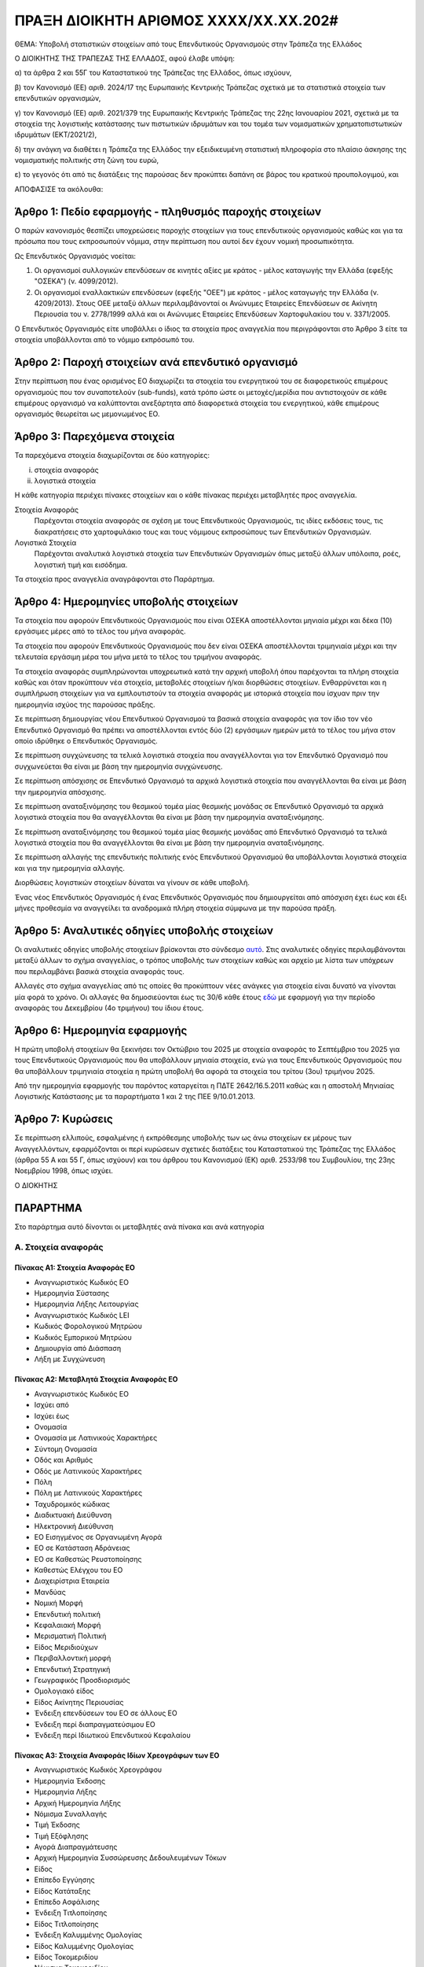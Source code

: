 
ΠΡΑΞΗ ΔΙΟΙΚΗΤΗ ΑΡΙΘΜΟΣ ΧΧΧΧ/ΧΧ.ΧΧ.202#
======================================

ΘΕΜΑ: Υποβολή στατιστικών στοιχείων από τους Επενδυτικούς Οργανισμούς στην
Τράπεζα της Ελλάδος

Ο ΔΙΟΙΚΗΤΗΣ ΤΗΣ ΤΡΑΠΕΖΑΣ ΤΗΣ ΕΛΛΑΔΟΣ, αφού έλαβε υπόψη:

α) τα άρθρα 2 και 55Γ του Καταστατικού της Τράπεζας της Ελλάδος, όπως ισχύουν,

β) τον Κανονισμό (ΕΕ) αριθ. 2024/17 της Ευρωπαικής Κεντρικής Τράπεζας σχετικά με τα στατιστικά στοιχεία των επενδυτικών οργανισμών,

γ) τον Κανονισμό (ΕΕ) αριθ. 2021/379 της Ευρωπαικής Κεντρικής Τράπεζας της 22ης Ιανουαρίου 2021, σχετικά με τα στοιχεία της λογιστικής κατάστασης των πιστωτικών ιδρυμάτων και του τομέα των νομισματικών χρηματοπιστωτικών ιδρυμάτων (ΕΚΤ/2021/2),

δ) την ανάγκη να διαθέτει η Τράπεζα της Ελλάδος την εξειδικευμένη στατιστική πληροφορία στο πλαίσιο άσκησης της νομισματικής πολιτικής στη ζώνη του ευρώ,

ε) το γεγονός ότι από τις διατάξεις της παρούσας δεν προκύπτει δαπάνη σε βάρος του κρατικού προυπολογιμού, και

ΑΠΟΦΑΣΙΣΕ τα ακόλουθα:

Άρθρο 1: Πεδίο εφαρμογής - πληθυσμός παροχής στοιχείων
------------------------------------------------------
Ο παρών κανονισμός θεσπίζει υποχρεώσεις παροχής στοιχείων για τους επενδυτικούς οργανισμούς καθώς και για τα πρόσωπα που τους εκπροσωπούν νόμιμα, στην περίπτωση που αυτοί δεν έχουν νομική προσωπικότητα.  


Ως Επενδυτικός Οργανισμός νοείται:

1. Οι οργανισμοί συλλογικών επενδύσεων σε κινητές αξίες με κράτος -
   μέλος καταγωγής την Ελλάδα (εφεξής "ΟΣΕΚΑ") (ν. 4099/2012).

#. Οι οργανισμοί εναλλακτικών επενδύσεων (εφεξής "ΟΕΕ") με κράτος - μέλος
   καταγωγής την Ελλάδα (ν. 4209/2013).  Στους ΟΕΕ μεταξύ άλλων περιλαμβάνονταί
   οι Ανώνυμες Εταιρείες Επενδύσεων σε Ακίνητη Περιουσία του ν. 2778/1999 αλλά
   και οι Ανώνυμες Εταιρείες Επενδύσεων Χαρτοφυλακίου του ν. 3371/2005.

Ο Επενδυτικός Οργανισμός είτε υποβάλλει ο ίδιος τα στοιχεία προς αναγγελία που
περιγράφονται στο Άρθρο 3 είτε τα στοιχεία υποβάλλονται από το νόμιμο εκπρόσωπό του.

Άρθρο 2: Παροχή στοιχείων ανά επενδυτικό οργανισμό
--------------------------------------------------

Στην περίπτωση που ένας ορισμένος ΕΟ διαχωρίζει τα στοιχεία
του ενεργητικού του σε διαφορετικούς επιμέρους οργανισμούς που τον συναποτελούν
(sub-funds), κατά τρόπο ώστε οι μετοχές/μερίδια που αντιστοιχούν σε κάθε
επιμέρους οργανισμό να καλύπτονται ανεξάρτητα από διαφορετικά στοιχεία του
ενεργητικού, κάθε επιμέρους οργανισμός θεωρείται ως μεμονωμένος ΕΟ.


Άρθρο 3: Παρεχόμενα στοιχεία
----------------------------

Τα παρεχόμενα στοιχεία διαχωρίζονται σε δύο κατηγορίες:

i.  στοιχεία αναφοράς
ii. λογιστικά στοιχεία

Η κάθε κατηγορία περιέχει πίνακες στοιχείων και ο κάθε πίνακας περιέχει
μεταβλητές προς αναγγελία.

Στοιχεία Αναφοράς
    Παρέχονται στοιχεία αναφοράς σε σχέση με τους Επενδυτικούς Οργανισμούς, τις
    ιδίες εκδόσεις τους, τις διακρατήσεις στο χαρτοφυλάκιο τους και τους
    νόμιμους εκπροσώπους των Επενδυτικών Οργανισμών.

Λογιστικά Στοιχεία
     Παρέχονται αναλυτικά λογιστικά στοιχεία των Επενδυτικών Οργανισμών όπως
     μεταξύ άλλων υπόλοιπα, ροές, λογιστική τιμή και εισόδημα.

Τα στοιχεία προς αναγγελία αναγράφονται στο Παράρτημα.


Άρθρο 4: Ημερομηνίες υποβολής στοιχείων 
----------------------------------------
Τα στοιχεία που αφορούν Επενδυτικούς Οργανισμούς που είναι ΟΣΕΚΑ αποστέλλονται
μηνιαία μέχρι και δέκα (10) εργάσιμες μέρες από το τέλος του μήνα αναφοράς.

Τα στοιχεία που αφορούν Επενδυτικούς Οργανισμούς που δεν είναι ΟΣΕΚΑ αποστέλλονται τριμηνιαία μέχρι και
την τελευταία εργάσιμη μέρα του μήνα μετά το τέλος του τριμήνου αναφοράς.

Τα στοιχεία αναφοράς συμπληρώνονται υποχρεωτικά κατά την αρχική υποβολή όπου
παρέχονται τα πλήρη στοιχεία καθώς και όταν προκύπτουν νέα στοιχεία, μεταβολές
στοιχείων ή/και διορθώσεις στοιχείων.  Ενθαρρύνεται και η συμπλήρωση στοιχείων
για να εμπλουτιστούν τα στοιχεία αναφοράς με ιστορικά στοιχεία που ίσχυαν πριν
την ημερομηνία ισχύος της παρούσας πράξης.

Σε περίπτωση δημιουργίας νέου Επενδυτικού Οργανισμού τα βασικά στοιχεία
αναφοράς για τον ίδιο τον νέο Επενδυτικό Οργανισμό θα πρέπει να αποστέλλονται
εντός δύο (2) εργάσιμων ημερών μετά το τέλος του μήνα στον οποίο ιδρύθηκε ο
Επενδυτικός Οργανισμός.

Σε περίπτωση συγχώνευσης τα τελικά λογιστικά στοιχεία που αναγγέλλονται για τον Επενδυτικό Οργανισμό που 
συγχωνεύεται θα είναι με βάση την ημερομηνία συγχώνευσης.

Σε περίπτωση απόσχισης σε Επενδυτικό Οργανισμό τα αρχικά λογιστικά στοιχεία που αναγγέλλονται 
θα είναι με βάση την ημερομηνία απόσχισης.

Σε περίπτωση αναταξινόμησης του θεσμικού τομέα μίας θεσμικής μονάδας σε
Επενδυτικό Οργανισμό τα αρχικά λογιστικά στοιχεία που θα αναγγέλλονται θα είναι
με βάση την ημερομηνία αναταξινόμησης.

Σε περίπτωση αναταξινόμησης του θεσμικού τομέα μίας θεσμικής μονάδας από 
Επενδυτικό Οργανισμό τα τελικά λογιστικά στοιχεία που θα αναγγέλλονται θα είναι
με βάση την ημερομηνία αναταξινόμησης.

Σε περίπτωση αλλαγής της επενδυτικής πολιτικής ενός Επενδυτικού Οργανισμού θα
υποβάλλονται λογιστικά στοιχεία και για την ημερομηνία αλλαγής.

Διορθώσεις λογιστικών στοιχείων δύναται να γίνουν σε κάθε υποβολή.

Ένας νέος Επενδυτικός Οργανισμός ή ένας Επενδυτικός Οργανισμός που
δημιουργείται από απόσχιση  έχει έως και έξι μήνες προθεσμία να αναγγείλει τα
αναδρομικά πλήρη στοιχεία σύμφωνα με την παρούσα πράξη.

Άρθρο 5: Αναλυτικές οδηγίες υποβολής στοιχείων
----------------------------------------------
Οι αναλυτικές οδηγίες υποβολής στοιχείων βρίσκονται στο σύνδεσμο `αυτό
<https://ifdat-docs.readthedocs.io/el/latest/>`_.  Στις αναλυτικές οδηγίες
περιλαμβάνονται μεταξύ άλλων το σχήμα αναγγελίας, ο τρόπος υποβολής των
στοιχείων καθώς και αρχείο με λίστα των υπόχρεων που περιλαμβάνει βασικά
στοιχεία αναφοράς τους.

Αλλαγές στο σχήμα αναγγελίας από τις οποίες θα προκύπτουν νέες ανάγκες για
στοιχεία είναι δυνατό να γίνονται μία φορά το χρόνο.  Οι αλλαγές θα
δημοσιεύονται έως τις 30/6 κάθε έτους `εδώ <https://ifdat-docs.readthedocs.io/el/latest/whatsnew.html>`_ με εφαρμογή για
την περίοδο αναφοράς του Δεκεμβρίου (4ο τριμήνου) του ίδιου έτους.


Άρθρο 6: Ημερομηνία εφαρμογής
-----------------------------

Η πρώτη υποβολή στοιχείων θα ξεκινήσει τον Οκτώβριο του 2025 με στοιχεία αναφοράς το Σεπτέμβριο του 2025 για τους Επενδυτικούς Οργανισμούς που θα υποβάλλουν μηνιαία στοιχεία, ενώ για τους Επενδυτικούς Οργανισμούς που θα υποβάλλουν τριμηνιαία στοιχεία η πρώτη υποβολή θα αφορά τα στοιχεία του τρίτου (3ου) τριμήνου 2025.

Από την ημερομηνία εφαρμογής του παρόντος καταργείται η ΠΔΤΕ 2642/16.5.2011
καθώς και η αποστολή Μηνιαίας Λογιστικής Κατάστασης με τα παραρτήματα 1 και 2
της ΠΕΕ 9/10.01.2013.

Άρθρο 7: Κυρώσεις
-----------------
Σε περίπτωση ελλιπούς, εσφαλμένης ή εκπρόθεσμης υποβολής των ως άνω στοιχείων εκ μέρους των Αναγγελλόντων,
εφαρμόζονται οι περί κυρώσεων σχετικές διατάξεις του Καταστατικού της Τράπεζας
της Ελλάδος (άρθρα 55 Α και 55 Γ, όπως ισχύουν) και του άρθρου του Κανονισμού (ΕΚ) αριθ. 2533/98 του Συμβουλίου, της 23ης Νοεμβρίου 1998, όπως ισχύει.

Ο ΔΙΟΚΗΤΗΣ


ΠΑΡΑΡΤΗΜΑ
---------

Στο παράρτημα αυτό δίνονται οι μεταβλητές ανά πίνακα και ανά κατηγορία


Α. Στοιχεία αναφοράς
~~~~~~~~~~~~~~~~~~~~

Πίνακας Α1: Στοιχεία Αναφοράς ΕΟ
""""""""""""""""""""""""""""""""

* Αναγνωριστικός Κωδικός ΕΟ

* Ημερομηνία Σύστασης

* Ημερομηνία Λήξης Λειτουργίας

* Αναγνωριστικός Κωδικός LEI

* Κωδικός Φορολογικού Μητρώου

* Κωδικός Εμπορικού Μητρώου

* Δημιουργία από Διάσπαση

* Λήξη με Συγχώνευση


Πίνακας Α2: Μεταβλητά Στοιχεία Αναφοράς ΕΟ
""""""""""""""""""""""""""""""""""""""""""

* Αναγνωριστικός Κωδικός ΕΟ

* Ισχύει από

* Ισχύει έως

* Ονομασία

* Ονομασία με Λατινικούς Χαρακτήρες

* Σύντομη Ονομασία

* Οδός και Αριθμός

* Οδός με Λατινικούς Χαρακτήρες

* Πόλη

* Πόλη με Λατινικούς Χαρακτήρες

* Ταχυδρομικός κώδικας

* Διαδικτυακή Διεύθυνση

* Ηλεκτρονική Διεύθυνση

* ΕΟ Εισηγμένος σε Οργανωμένη Αγορά

* ΕΟ σε Κατάσταση Αδράνειας

* ΕΟ σε Καθεστώς Ρευστοποίησης

* Καθεστώς Ελέγχου του ΕΟ

* Διαχειρίστρια Εταιρεία

* Μανδύας

* Νομική Μορφή

* Επενδυτική πολιτική

* Κεφαλαιακή Μορφή

* Μερισματική Πολιτική

* Είδος Μεριδιούχων

* Περιβαλλοντική μορφή

* Επενδυτική Στρατηγική

* Γεωγραφικός Προσδιορισμός

* Ομολογιακό είδος

* Είδος Ακίνητης Περιουσίας

* Ένδειξη επενδύσεων του ΕΟ σε άλλους ΕΟ

* Ένδειξη περί διαπραγματεύσιμου ΕΟ

* Ένδειξη περί Ιδιωτικού Επενδυτικού Κεφαλαίου


Πίνακας Α3: Στοιχεία Αναφοράς Ιδίων Χρεογράφων των ΕΟ
"""""""""""""""""""""""""""""""""""""""""""""""""""""
* Αναγνωριστικός Κωδικός Χρεογράφου

* Ημερομηνία Έκδοσης

* Ημερομηνία Λήξης

* Αρχική Ημερομηνία Λήξης

* Νόμισμα Συναλλαγής

* Τιμή Έκδοσης

* Τιμή Εξόφλησης

* Αγορά Διαπραγμάτευσης

* Αρχική Ημερομηνία Συσσώρευσης Δεδουλευμένων Τόκων

* Είδος

* Επίπεδο Εγγύησης

* Είδος Κατάταξης

* Επίπεδο Ασφάλισης

* Ένδειξη Τιτλοποίησης

* Είδος Τιτλοποίησης

* Ένδειξη Καλυμμένης Ομολογίας

* Είδος Καλυμμένης Ομολογίας

* Είδος Τοκομεριδίου

* Νόμισμα Τοκομεριδίου

* Συχνότητα πληρωμής τοκομεριδίου

* Περιθώριο Επιτοκίου

* Πολλαπλασιαστής Επιτοκίου

* Μέγιστη Τιμή Τοκομεριδίου

* Ελάχιστη Τιμή Τοκομεριδίου

* Ημερομηνία Πρώτου Τοκομεριδίου

* Ημερομηνία Τελευταίου Τοκομεριδίου

* Προϊόν Βάσης

* Ελάχιστο Ποσό Επένδυσης

* Ένδειξη Ιδιωτικής Τοποθέτησης

* Αναδιάρθρωση σε

* Αναδιάρθρωση από

* Ταυτόσημο με

  
Πίνακας Α4: Μεταβλητά Στοιχεία Αναφοράς Ιδίων Χρεογράφων των ΕΟ
"""""""""""""""""""""""""""""""""""""""""""""""""""""""""""""""
* Αναγνωριστικός Κωδικός Χρεογράφου

* Ισχύει από

* Ισχύει έως

* Ονομασία με Λατινικούς Χαρακτήρες

* Σύντομη Ονομασία

* Κατάσταση

* Ημερομηνία Λήξης

* Εκδόθηκε από

* Κωδικός Χρηματοοικονομικού μέσου


Πίνακας Α5: Μεταβολή της Εναπομένουσας Αξίας Ιδίων Χρεογράφων των ΕΟ
""""""""""""""""""""""""""""""""""""""""""""""""""""""""""""""""""""

* Αναγνωριστικός Κωδικός Χρεογράφου

* Λόγος μεταβολής
 
* Ημερομηνία μεταβολής 

* Ποσό μεταβολής

* Τιμή


Πίνακας Α6: Στοιχείων Τοκομεριδίων Ιδίων Χρεογράφων των ΕΟ
""""""""""""""""""""""""""""""""""""""""""""""""""""""""""

* Αναγνωριστικός Κωδικός Χρεογράφου

* Ημερομηνία πληρωμής 

* Επιτόκιο


Πίνακας Α7: Στοιχεία Αναφοράς Ιδίων Μετοχών/Μεριδίων των ΕΟ
"""""""""""""""""""""""""""""""""""""""""""""""""""""""""""

* Αναγνωριστικός Κωδικός Ιδίας Μετοχής/Μεριδίου

* Ημερομηνία Έκδοσης

* Ημερομηνία Λήξης

* Νόμισμα Έκδοσης

* Αγορά Διαπραγμάτευσης

* Αναδιάρθρωση σε

* Ταυτόσημο με


Πίνακας Α8: Μεταβλητά Στοιχεία Αναφοράς Ιδίων Μετοχών/Μεριδίων των ΕΟ
"""""""""""""""""""""""""""""""""""""""""""""""""""""""""""""""""""""

* Αναγνωριστικός Κωδικός Ιδίας Μετοχής/Μεριδίου

* Ισχύει από

* Ισχύει έως

* Ονομασία με Λατινικούς Χαρακτήρες

* Σύντομη Ονομασία

* Εκδόθηκε από

* Ονομαστική τιμή(NMNL_PRC)

* Κωδικός Χρηματοοικονομικού μέσου

* Συχνότητα εξαγοράς

* Ελάχιστο Ποσό Συμμετοχής

* Είδος


Πίνακας Α9: Μερίσματα Ιδίων Μετοχών/Μεριδίων των ΕΟ
"""""""""""""""""""""""""""""""""""""""""""""""""""
* Αναγνωριστικός Κωδικός Ιδίας Μετοχής/Μεριδίου

* Ημερομηνία Καταγραφής
    
* Επόμενη Ημερομηνία

* Ημερομηνία Αναγγελίας

* Ημερομηνία πληρωμής

* Συχνότητα διανομής

* Είδος

* Νόμισμα

* Ποσό


Πίνακας Α10: Διασπάσεις/Συμπτύξεις Ιδίων Μετοχών/Μεριδίων των ΕΟ
""""""""""""""""""""""""""""""""""""""""""""""""""""""""""""""""

* Αναγνωριστικός Κωδικός Ιδίας Μετοχής/Μεριδίου

* Ημερομηνία

* Συντελεστής


Πίνακας Α11: Στοιχείων Αναφοράς Διαχειρίστριας Εταιρείας
""""""""""""""""""""""""""""""""""""""""""""""""""""""""
* Αναγνωριστικός Κωδικός Διαχειρίστριας Εταιρείας

* Ημερομηνία Έναρξης Λειτουργίας

* Ημερομηνία Λήξης Λειτουργίας

* Αναγνωριστικός Κωδικός LEI

* Κωδικός Φορολογικού Μητρώου

* Κωδικός Εμπορικού Μητρώου

* Δημιουργία από Διάσπαση

* Λήξη με Συγχώνευση


Πίνακας Α12: Μεταβλητά Στοιχεία Αναφοράς Διαχειρίστριας Εταιρείας
"""""""""""""""""""""""""""""""""""""""""""""""""""""""""""""""""

* Αναγνωριστικός Κωδικός Διαχειρίστριας Εταιρείας

* Ισχύει από

* Ισχύει έως

* Ονομασία

* Ονομασία με Λατινικούς Χαρακτήρες

* Σύντομη Ονομασία

* Οδός και Αριθμός

* Οδός με Λατινικούς Χαρακτήρες

* Πόλη

* Πόλη με Λατινικούς Χαρακτήρες

* Ταχυδρομικός κώδικας

* Διαδικτυακή Διεύθυνση

* Ηλεκτρονική Διεύθυνση

* Χώρα κατοικίας



Πίνακας Α13: Στοιχεία Αντισυμβαλλόμενων
"""""""""""""""""""""""""""""""""""""""
* Αναγνωριστικός κωδικός αντισυμβαλλόμενου 

* Ημερομηνία Έναρξης Λειτουργίας

* Ημερομηνία Λήξης Λειτουργίας

* Ονομασία με Λατινικούς Χαρακτήρες

* Χώρα κατοικίας

* Θεσμικός τομέας


Πίνακας Α14: Στοιχεία Αναφοράς Καταθετικών Λογαριασμών
""""""""""""""""""""""""""""""""""""""""""""""""""""""

* Αναγνωριστικός Κωδικός Κατάθεσης

* Ημερομηνία Έκδοσης

* Ημερομηνία Λήξης

* Είδος

* Χρόνος Προειδοποίησης

* Νόμισμα Συναλλαγής

* Παρατηρούμενη Μονάδα

* Αντισυμβαλλόμενος


Πίνακας Α15: Στοιχεία Αναφοράς Αντιστρεπτέων Πράξεων Χρηματοδότησης
"""""""""""""""""""""""""""""""""""""""""""""""""""""""""""""""""""
* Αναγνωριστικός κωδικός της αντιστρεπτέας πράξης χρηματοδότησης

* Ημερομηνία Δημιουργίας

* Ημερομηνία Λήξης

* Νόμισμα

* Είδος

* Κωδικός Παρατηρούμενης Μονάδας

* Κωδικός Αντισυμβαλλόμενου


Πίνακας Α16: Στοιχεία Αναφοράς Χρεογράφων Χωρίς ISIN κατοχής των ΕΟ
"""""""""""""""""""""""""""""""""""""""""""""""""""""""""""""""""""
* Αναγνωριστικός Κωδικός Χρεογράφου

* Ημερομηνία έκδοσης

* Ημερομηνία λήξης

* Νόμισμα συναλλαγής

* Είδος

* Κωδικός Εκδότη


Πίνακας Α17: Στοιχεία Αναφοράς Δανείων
""""""""""""""""""""""""""""""""""""""

* Αναγνωριστικός Κωδικός Δανείου

* Ημερομηνία Δημιουργίας

* Καταληκτική Ημερομηνία Εξόφλησης

* Νόμισμα Συναλλαγής

* Είδος

* Κωδικός Παρατηρούμενης Μονάδας

* Κωδικός Αντισυμβαλλόμενου


Πίνακας Α18: Στοιχεία Αναφοράς Συμμετοχικών Τίτλων Χωρίς ISIN κατοχής των ΕΟ
""""""""""""""""""""""""""""""""""""""""""""""""""""""""""""""""""""""""""""
* Ο αναγνωριστικός κωδικός του συμμετοχικού τίτλου 

* Ημερομηνία έναρξης

* Ημερομηνία λήξης

* Νόμισμα συναλλαγής

* Είδος

* Κωδικός Εκδότη 


Πίνακας Α19: Στοιχεία Αναφοράς Διαπραγματεύσιμων Παραγώγων
""""""""""""""""""""""""""""""""""""""""""""""""""""""""""
* Αναγνωριστικός Κωδικός Παραγώγου

* Ημερομηνία έναρξης

* Ημερομηνία λήξης

* Ονομασία με Λατινικούς Χαρακτήρες

* Σύμβολο

* Είδος

* Νόμισμα Συναλλαγής

* Πολλαπλασιαστής

* Κωδικός Αγοράς Διαπραγμάτευσης

* Κωδικός Αντισυμβαλλόμενου


Β. Λογιστικά Στοιχεία 
~~~~~~~~~~~~~~~~~~~~~~


Πίνακας Β1: Καταθέσεις και Χρηματικά Διαθέσιμα
""""""""""""""""""""""""""""""""""""""""""""""

* Αναγνωριστικός Κωδικός Κατάθεσης/Χρηματικών διαθεσίμων

* Ημερομηνία

* Συχνότητα

* Υπόλοιπο

* Συναλλαγές

* Δεδουλευμένοι Τόκοι


Πίνακας Β2: Θέσεις σε Αντιστρεπτέες Πράξεις Χρηματοδότησης Ενεργητικού
""""""""""""""""""""""""""""""""""""""""""""""""""""""""""""""""""""""

* Αναγνωριστικός Κωδικός της πράξης συμφωνίας επαναγοράς

* Ημερομηνία

* Συχνότητα

* Υπόλοιπο

* Συναλλαγές


Πίνακας Β3: Διαθέσιμα Χρεόγραφα
"""""""""""""""""""""""""""""""

* Αναγνωριστικός Κωδικός Χρεογράφου

* Αναγνωριστικός Κωδικός ΕΟ

* Ημερομηνία

* Συχνότητα

* Υπόλοιπο

* Συναλλαγές

* Ονομαστικό Υπόλοιπο

* Ονομαστικό Υπόλοιπο σε Δάνειο για Συμφωνία Επαναγοράς 

* Δεδουλευμένοι Τόκοι


Πίνακας Β4: Απαιτήσεις από Δάνεια
"""""""""""""""""""""""""""""""""
* Αναγνωριστικός Κωδικός Δανείου
    
* Ημερομηνία

* Συχνότητα

* Υπόλοιπο

* Συναλλαγές

* Δεδουλευμένοι Τόκοι

* Ενδοομιλικό Δάνειο


Πίνακας Β5: Διαθέσιμοι Συμμετοχικοί τίτλοι
""""""""""""""""""""""""""""""""""""""""""

* Αναγνωριστικός Κωδικός Συμμετοχικού Τίτλου

* Αναγνωριστικός Κωδικός του ΕΟ

* Ημερομηνία

* Συχνότητα

* Υπόλοιπο

* Συναλλαγές

* Ποσότητα

* Δάνεια για SFT

* Άμεση Επένδυση


Πίνακας Β6: Θέσεις σε Χρηματοοικονομικά Παράγωγα
""""""""""""""""""""""""""""""""""""""""""""""""

* Αναγνωριστικός Κωδικός Παραγώγου

* Αναγνωριστικός Κωδικός ΕΟ

* Ημερομηνία

* Συχνότητα

* Υπόλοιπο

* Συναλλαγές

* Ποσότητα


Πίνακας Β7: Μη χρηματοοικονομικά Περιουσιακά Στοιχεία
"""""""""""""""""""""""""""""""""""""""""""""""""""""
* Είδος Περιουσιακού Στοιχείου

* Τοποθεσία Περιουσιακού Στοιχείου

* Αναγνωριστικός Κωδικός ΕΟ

* Ημερομηνία

* Συχνότητα

* Υπόλοιπο

* Συναλλαγές

* Δεδουλευμένα ενοίκια


Πίνακας Β8: Λοιπά Στοιχεία Ενεργητικού
""""""""""""""""""""""""""""""""""""""

* Είδος

* Αναγνωριστικός Κωδικός ΕΟ

* Ημερομηνία

* Συχνότητα

* Υπόλοιπο

* Συναλλαγές


Πίνακας Β9: Θέσεις σε Αντιστρεπτέες Πράξεις Χρηματοδότησης Παθητικού 
"""""""""""""""""""""""""""""""""""""""""""""""""""""""""""""""""""""

* Αναγνωριστικός Κωδικός της πράξης συμφωνίας επαναγοράς

* Ημερομηνία

* Συχνότητα

* Υπόλοιπο

* Συναλλαγές


Πίνακας Β10: Εκδοθέντα Χρεόγραφα
""""""""""""""""""""""""""""""""
* Αναγνωριστικός Κωδικός Εκδοθέντος Χρεογράφου

* Αναγνωριστικός Κωδικός Κατόχου

* Ημερομηνία

* Συχνότητα

* Υπόλοιπο

* Συναλλαγές

* Ονομαστικό Υπόλοιπο

* Δεδουλευμένοι Τόκοι


Πίνακας Β11: Ληφθέντα Δάνεια
""""""""""""""""""""""""""""
* Αναγνωριστικός Κωδικός Ληφθέντος Δανείου
    
* Ημερομηνία

* Συχνότητα

* Υπόλοιπο

* Συναλλαγές

* Δεδουλευμένοι Τόκοι

* Ενδοομιλικό Δάνειο


Πίνακας Β12: Λοιπά Στοιχεία Παθητικού
"""""""""""""""""""""""""""""""""""""

* Είδος

* Αναγνωριστικός Κωδικός ΕΟ

* Ημερομηνία

* Συχνότητα

* Υπόλοιπο

* Συναλλαγές


Πίνακας Β13: Διακρατήσεις Ιδίων Μετοχών/Μεριδίων
""""""""""""""""""""""""""""""""""""""""""""""""

* Αναγνωριστικός Κωδικός Ιδίας Μετοχής/Μεριδίου

* Αναγνωριστικός Κωδικός Κατόχου

* Ημερομηνία

* Συχνότητα

* Ποσότητα

* Συμμετοχές

* Εξαγορές


Πίνακας Β14: Γενικά Στοιχεία
""""""""""""""""""""""""""""

* Αναγνωριστικός Κωδικός Ιδίας Μετοχής/Μεριδίου ΕΟ

* Ημερομηνία

* Συχνότητα

* Λογιστική τιμή

* Εισόδημα
